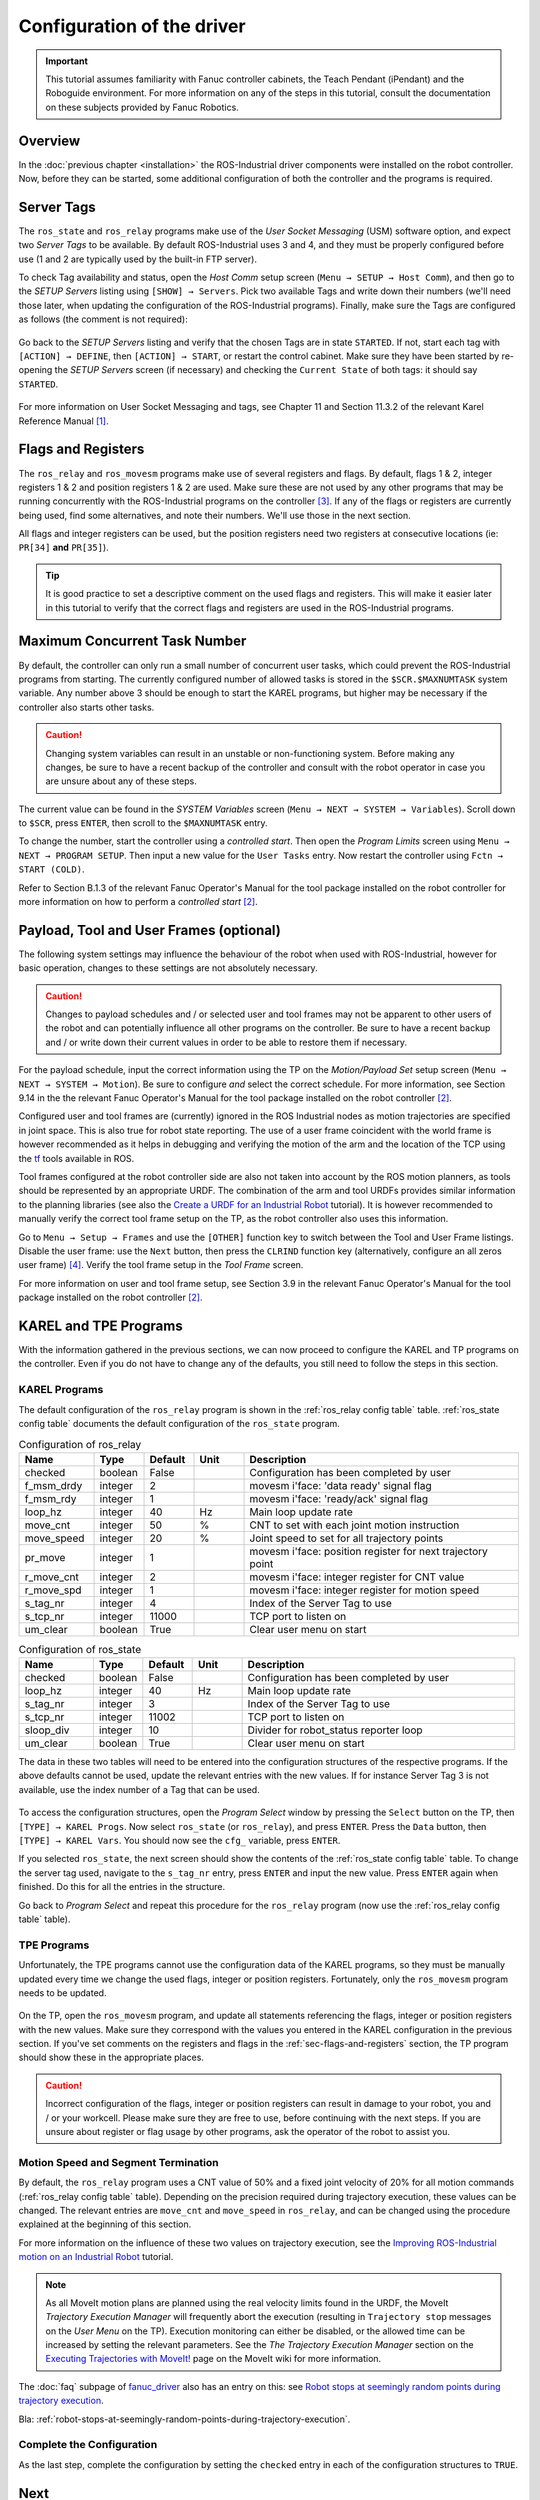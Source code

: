 

.. keywords = Fanuc, Roboguide, Industrial, R-30iA, R-J3iC, KAREL, TP


Configuration of the driver
===========================


.. important::

   This tutorial assumes familiarity with Fanuc controller cabinets, the Teach Pendant (iPendant) and the Roboguide environment. For more information on any of the steps in this tutorial, consult the documentation on these subjects provided by Fanuc Robotics.


Overview
--------

In the :doc:`previous chapter <installation>` the ROS-Industrial driver components were installed on the robot controller. Now, before they can be started, some additional configuration of both the controller and the programs is required.


Server Tags
-----------

The ``ros_state`` and ``ros_relay`` programs make use of the *User Socket Messaging* (USM) software option, and expect two *Server Tags* to be available. By default ROS-Industrial uses 3 and 4, and they must be properly configured before use (1 and 2 are typically used by the built-in FTP server).

To check Tag availability and status, open the *Host Comm* setup screen (``Menu → SETUP → Host Comm``), and then go to the *SETUP Servers* listing using ``[SHOW] → Servers``. Pick two available Tags and write down their numbers (we'll need those later, when updating the configuration of the ROS-Industrial programs). Finally, make sure the Tags are configured as follows (the comment is not required):

.. figure:: _static/tp_tag_config.png
   :alt: Server Tag configuration example

Go back to the *SETUP Servers* listing and verify that the chosen Tags are in state ``STARTED``. If not, start each tag with ``[ACTION] → DEFINE``, then ``[ACTION] → START``, or restart the control cabinet. Make sure they have been started by re-opening the *SETUP Servers* screen (if necessary) and checking the ``Current State`` of both tags: it should say ``STARTED``.

.. figure:: _static/tp_4tags_started.png
   :alt: Server Tag state overview

For more information on User Socket Messaging and tags, see Chapter 11 and Section 11.3.2 of the relevant Karel Reference Manual [#krl_refman]_.



.. _sec-flags-and-registers:

Flags and Registers
-------------------

The ``ros_relay`` and ``ros_movesm`` programs make use of several registers and flags. By default, flags 1 & 2, integer registers 1 & 2 and position registers 1 & 2 are used. Make sure these are not used by any other programs that may be running concurrently with the ROS-Industrial programs on the controller [#flagsregs]_. If any of the flags or registers are currently being used, find some alternatives, and note their numbers. We'll use those in the next section.

All flags and integer registers can be used, but the position registers need two registers at consecutive locations (ie: ``PR[34]`` **and** ``PR[35]``).


.. tip::

   It is good practice to set a descriptive comment on the used flags and registers. This will make it easier later in this tutorial to verify that the correct flags and registers are used in the ROS-Industrial programs.


Maximum Concurrent Task Number
------------------------------

By default, the controller can only run a small number of concurrent user tasks, which could prevent the ROS-Industrial programs from starting. The currently configured number of allowed tasks is stored in the ``$SCR.$MAXNUMTASK`` system variable. Any number above 3 should be enough to start the KAREL programs, but higher may be necessary if the controller also starts other tasks.

.. caution::

   Changing system variables can result in an unstable or non-functioning system. Before making any changes, be sure to have a recent backup of the controller and consult with the robot operator in case you are unsure about any of these steps.

The current value can be found in the *SYSTEM Variables* screen (``Menu → NEXT → SYSTEM → Variables``). Scroll down to ``$SCR``, press ``ENTER``, then scroll to the ``$MAXNUMTASK`` entry.

To change the number, start the controller using a *controlled start*. Then open the *Program Limits* screen using ``Menu → NEXT → PROGRAM SETUP``. Then input a new value for the ``User Tasks`` entry. Now restart the controller using ``Fctn → START (COLD)``.

Refer to Section B.1.3 of the relevant Fanuc Operator's Manual for the tool package installed on the robot controller for more information on how to perform a *controlled start* [#opman]_.


Payload, Tool and User Frames (optional)
----------------------------------------

The following system settings may influence the behaviour of the robot when used with ROS-Industrial, however for basic operation, changes to these settings are not absolutely necessary.

.. caution::

   Changes to payload schedules and / or selected user and tool frames may not be apparent to other users of the robot and can potentially influence all other programs on the controller. Be sure to have a recent backup and / or write down their current values in order to be able to restore them if necessary.

For the payload schedule, input the correct information using the TP on the *Motion/Payload Set* setup screen (``Menu → NEXT → SYSTEM → Motion``). Be sure to configure *and* select the correct schedule. For more information, see Section 9.14 in the the relevant Fanuc Operator's Manual for the tool package installed on the robot controller [#opman]_.

Configured user and tool frames are (currently) ignored in the ROS Industrial nodes as motion trajectories are specified in joint space. This is also true for robot state reporting. The use of a user frame coincident with the world frame is however recommended as it helps in debugging and verifying the motion of the arm and the location of the TCP using the `tf <http://wiki.ros.org/tf>`_ tools available in ROS.

Tool frames configured at the robot controller side are also not taken into account by the ROS motion planners, as tools should be represented by an appropriate URDF. The combination of the arm and tool URDFs provides similar information to the planning libraries (see also the `Create a URDF for an Industrial Robot <http://wiki.ros.org/Industrial/Tutorials/Create%20a%20URDF%20for%20an%20Industrial%20Robot>`_ tutorial). It is however recommended to manually verify the correct tool frame setup on the TP, as the robot controller also uses this information.

Go to ``Menu → Setup → Frames`` and use the ``[OTHER]`` function key to switch between the Tool and User Frame listings. Disable the user frame: use the ``Next`` button, then press the ``CLRIND`` function key (alternatively, configure an all zeros user frame) [#uframes]_. Verify the tool frame setup in the *Tool Frame* screen.

For more information on user and tool frame setup, see Section 3.9 in the relevant Fanuc Operator's Manual for the tool package installed on the robot controller [#opman]_.


KAREL and TPE Programs
----------------------

With the information gathered in the previous sections, we can now proceed to configure the KAREL and TP programs on the controller. Even if you do not have to change any of the defaults, you still need to follow the steps in this section.


KAREL Programs
^^^^^^^^^^^^^^

The default configuration of the ``ros_relay`` program is shown in the :ref:`ros_relay config table` table. :ref:`ros_state config table` documents the default configuration of the ``ros_state`` program.


.. csv-table:: Configuration of ros_relay
   :header: "Name", "Type", "Default", "Unit", "Description"
   :widths: 15, 10, 10, 10, 55
   :name: ros_relay config table

   "checked", "boolean", "False", "", "Configuration has been completed by user"
   "f_msm_drdy", "integer", "2", "", "movesm i'face: 'data ready' signal flag"
   "f_msm_rdy", "integer", "1", "", "movesm i'face: 'ready/ack' signal flag"
   "loop_hz", "integer", "40", "Hz", "Main loop update rate"
   "move_cnt", "integer", "50", "%", "CNT to set with each joint motion instruction"
   "move_speed", "integer", "20", "%", "Joint speed to set for all trajectory points"
   "pr_move", "integer", "1", "", "movesm i'face: position register for next trajectory point"
   "r_move_cnt", "integer", "2", "", "movesm i'face: integer register for CNT value"
   "r_move_spd", "integer", "1", "", "movesm i'face: integer register for motion speed"
   "s_tag_nr", "integer", "4", "", "Index of the Server Tag to use"
   "s_tcp_nr", "integer", "11000", "", "TCP port to listen on"
   "um_clear", "boolean", "True", "", "Clear user menu on start"


.. csv-table:: Configuration of ros_state
   :header: "Name", "Type", "Default", "Unit", "Description"
   :widths: 15, 10, 10, 10, 55
   :name: ros_state config table

   "checked", "boolean", "False", "", "Configuration has been completed by user"
   "loop_hz", "integer", "40", "Hz", "Main loop update rate"
   "s_tag_nr", "integer", "3", "", "Index of the Server Tag to use"
   "s_tcp_nr", "integer", "11002", "", "TCP port to listen on"
   "sloop_div", "integer", "10", "", "Divider for robot_status reporter loop"
   "um_clear", "boolean", "True", "", "Clear user menu on start"


The data in these two tables will need to be entered into the configuration structures of the respective programs. If the above defaults cannot be used, update the relevant entries with the new values. If for instance Server Tag 3 is not available, use the index number of a Tag that can be used.

.. figure:: _static/tp_open_karel_vars.png
   :alt: Showing Karel variables for a selected program

To access the configuration structures, open the *Program Select* window by pressing the ``Select`` button on the TP, then ``[TYPE] → KAREL Progs``. Now select ``ros_state`` (or ``ros_relay``), and press ``ENTER``. Press the ``Data`` button, then ``[TYPE] → KAREL Vars``. You should now see the ``cfg_`` variable, press ``ENTER``.

If you selected ``ros_state``, the next screen should show the contents of the :ref:`ros_state config table` table. To change the server tag used, navigate to the ``s_tag_nr`` entry, press ``ENTER`` and input the new value. Press ``ENTER`` again when finished. Do this for all the entries in the structure.

Go back to *Program Select* and repeat this procedure for the ``ros_relay`` program (now use the :ref:`ros_relay config table` table).



TPE Programs
^^^^^^^^^^^^

Unfortunately, the TPE programs cannot use the configuration data of the KAREL programs, so they must be manually updated every time we change the used flags, integer or position registers. Fortunately, only the ``ros_movesm`` program needs to be updated.

.. figure:: _static/tp_edit_movesm_wide.png
   :alt: ROS-Industrial TPE program 'movesm' being edited

On the TP, open the ``ros_movesm`` program, and update all statements referencing the flags, integer or position registers with the new values. Make sure they correspond with the values you entered in the KAREL configuration in the previous section. If you've set comments on the registers and flags in the :ref:`sec-flags-and-registers` section, the TP program should show these in the appropriate places.

.. caution::

   Incorrect configuration of the flags, integer or position registers can result in damage to your robot, you and / or your workcell. Please make sure they are free to use, before continuing with the next steps. If you are unsure about register or flag usage by other programs, ask the operator of the robot to assist you.


Motion Speed and Segment Termination
^^^^^^^^^^^^^^^^^^^^^^^^^^^^^^^^^^^^

By default, the ``ros_relay`` program uses a CNT value of 50% and a fixed joint velocity of 20% for all motion commands (:ref:`ros_relay config table` table). Depending on the precision required during trajectory execution, these values can be changed. The relevant entries are ``move_cnt`` and ``move_speed`` in ``ros_relay``, and can be changed using the procedure explained at the beginning of this section.

For more information on the influence of these two values on trajectory execution, see the `Improving ROS-Industrial motion on an Industrial Robot <http://wiki.ros.org/Industrial/Tutorials/Improving_Motion_on_an_Industrial_Robot>`_ tutorial.

.. note::

   As all MoveIt motion plans are planned using the real velocity limits found in the URDF, the MoveIt *Trajectory Execution Manager* will frequently abort the execution (resulting in ``Trajectory stop`` messages on the *User Menu* on the TP). Execution monitoring can either be disabled, or the allowed time can be increased by setting the relevant parameters. See the *The Trajectory Execution Manager* section on the `Executing Trajectories with MoveIt! <http://wiki.ros.org/fanuc/Troubleshooting/MoveIt%20Trajectory%20Execution%20Manager>`_ page on the MoveIt wiki for more information.

The :doc:`faq` subpage of `fanuc_driver`_ also has an entry on this: see `Robot stops at seemingly random points during trajectory execution <http://wiki.ros.org/fanuc_driver/Troubleshooting#Robot_stops_at_seemingly_random_points_during_trajectory_execution>`_.

Bla: :ref:`robot-stops-at-seemingly-random-points-during-trajectory-execution`.


Complete the Configuration
^^^^^^^^^^^^^^^^^^^^^^^^^^

As the last step, complete the configuration by setting the ``checked`` entry in each of the configuration structures to ``TRUE``.



Next
----

This concludes this tutorial. Continue to :doc:`verification` to find out how to run the programs.


.. Notes
.. -----

.. rubric:: Footnotes

.. [#krl_refman] The author used *FANUC Robotics SYSTEM, R-30iA Controller, KAREL Reference Manual* document *MARRC75KR07091E Rev C*

.. [#opman] The author used *FANUC Robot Series, R-30iA, Handling Tool, Operator's Manual*, document *B-82594EN-2/02*

.. [#flagsregs] Note that the list of flags can be accessed via ``Menu → I/O → NEXT → Flag``. The ``F[]`` array on the TP corresponds to the ``FLG[]`` array in the KAREL programs.

.. [#uframes] Depending on the configuration and mounting of the arm, an 'all-zeros' user frame may not be the best choice. In those situations, be sure to configure a more suitabe frame.


.. Links

.. _fanuc_driver: http://wiki.ros.org/fanuc_driver
